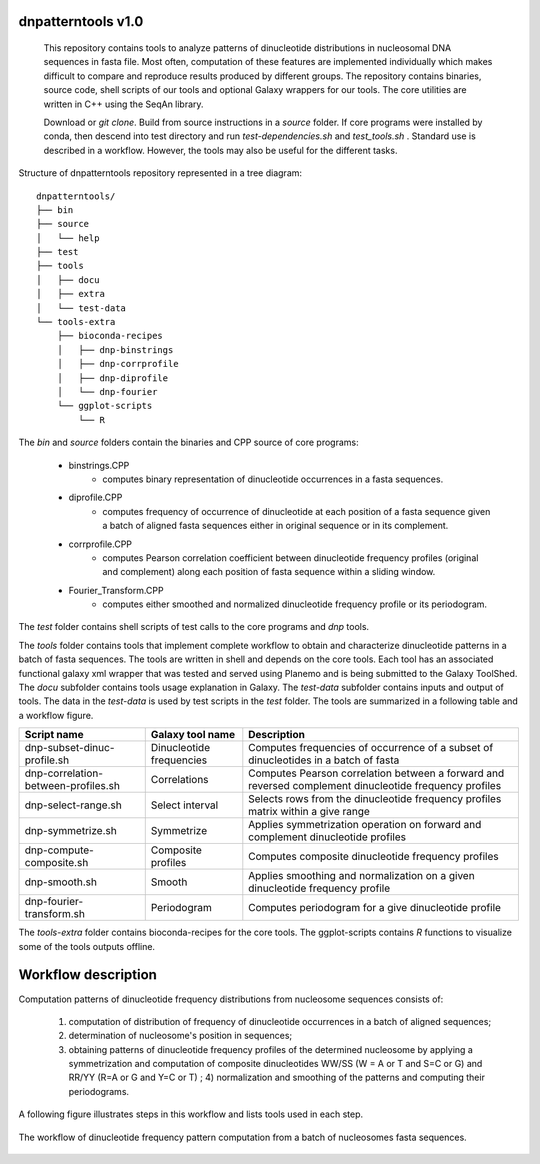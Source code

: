 
dnpatterntools v1.0 
---------------------

   This repository contains tools to analyze patterns of dinucleotide distributions
   in nucleosomal DNA sequences in fasta file. Most often, computation of these features
   are implemented individually which makes difficult to compare and reproduce results 
   produced by different groups. The repository contains binaries, source code,
   shell scripts of our tools and optional Galaxy wrappers for our tools. The core utilities
   are written in C++ using the SeqAn library. 

   Download or *git clone*. Build from source instructions in a *source* folder. If core programs 
   were installed by conda, then descend into test directory and run *test-dependencies.sh* and
   *test_tools.sh* . Standard use is described in a workflow. However, the tools may also be useful 
   for the different tasks. 


Structure of dnpatterntools repository represented in a tree diagram::


   dnpatterntools/
   ├── bin
   ├── source
   │   └── help
   ├── test
   ├── tools
   │   ├── docu
   │   ├── extra
   │   └── test-data
   └── tools-extra
       ├── bioconda-recipes
       │   ├── dnp-binstrings
       │   ├── dnp-corrprofile
       │   ├── dnp-diprofile
       │   └── dnp-fourier
       └── ggplot-scripts
           └── R


The *bin* and *source* folders contain the binaries and CPP source of core programs:

   * binstrings.CPP
      - computes binary representation of dinucleotide occurrences in a fasta sequences.
   * diprofile.CPP
      - computes frequency of occurrence of dinucleotide at each position of a fasta sequence given a batch of aligned fasta sequences either in original sequence or in its complement.
   * corrprofile.CPP
      - computes Pearson correlation coefficient between dinucleotide frequency profiles (original and complement) along each position of fasta sequence within a sliding window.
   * Fourier_Transform.CPP 
      - computes either smoothed and normalized dinucleotide frequency profile or its periodogram.

The *test* folder contains shell scripts of test calls to the core programs and *dnp* tools. 

The *tools* folder contains tools that implement complete workflow to obtain and characterize dinucleotide patterns in a batch of fasta sequences. 
The tools are written in shell and depends on the core tools. Each tool has an associated functional galaxy xml wrapper that was tested and served 
using Planemo and is being submitted to the Galaxy ToolShed. The *docu* subfolder contains tools usage explanation in Galaxy. The *test-data* subfolder 
contains inputs and output of tools. The data in the *test-data* is used by test scripts in the *test* folder. 
The tools are summarized in a following table and a workflow figure.

===================================== ========================== =======================================================================================================
Script name                           Galaxy tool name           Description 
===================================== ========================== =======================================================================================================
dnp-subset-dinuc-profile.sh           Dinucleotide frequencies   Computes frequencies of occurrence of a subset of dinucleotides in a batch of fasta
dnp-correlation-between-profiles.sh   Correlations               Computes Pearson correlation between a forward and reversed complement dinucleotide frequency profiles
dnp-select-range.sh                   Select interval            Selects rows from the dinucleotide frequency profiles matrix within a give range
dnp-symmetrize.sh                     Symmetrize                 Applies symmetrization operation on forward and complement dinucleotide profiles 
dnp-compute-composite.sh              Composite profiles         Computes composite dinucleotide frequency profiles 
dnp-smooth.sh                         Smooth                     Applies smoothing and normalization on a given dinucleotide frequency profile
dnp-fourier-transform.sh              Periodogram                Computes periodogram for a give dinucleotide profile
===================================== ========================== =======================================================================================================

The *tools-extra* folder contains bioconda-recipes for the core tools. The ggplot-scripts contains *R* functions to visualize some of the tools outputs offline. 

Workflow description
------------------------

Computation patterns of dinucleotide frequency distributions from nucleosome sequences consists of:
   
   1. computation of distribution of frequency of dinucleotide occurrences in a batch of aligned sequences; 
      
   2. determination of nucleosome's position in sequences; 
      
   3. obtaining patterns of dinucleotide frequency profiles of the determined nucleosome by applying
      a symmetrization and computation of composite dinucleotides WW/SS (W = A or T and S=C or G) 
      and RR/YY (R=A or G and Y=C or T) ; 4) normalization and smoothing of the patterns and computing their periodograms. 

A following figure illustrates steps in this workflow and lists tools used in each step. 

.. figure:: workflow-to-compute-patterns.jpg
    :width: 700px
    :align: center
    :height: 350px
    :alt: workflow figure
    :figclass: align-center

    The workflow of dinucleotide frequency pattern computation from a batch of nucleosomes fasta sequences. 

